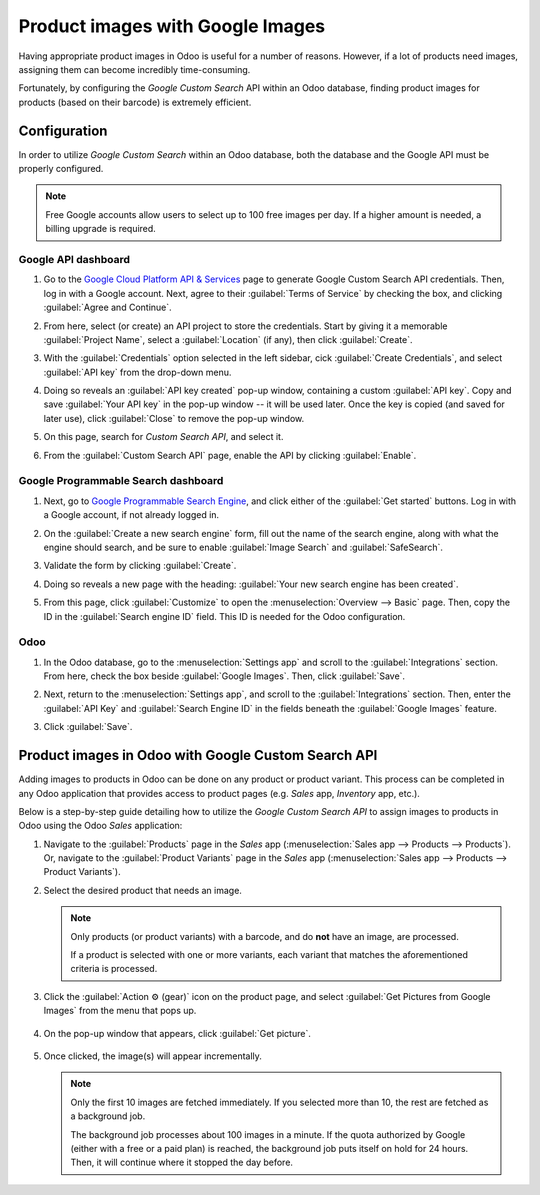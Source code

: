=================================
Product images with Google Images
=================================

Having appropriate product images in Odoo is useful for a number of reasons. However, if a lot of
products need images, assigning them can become incredibly time-consuming.

Fortunately, by configuring the *Google Custom Search* API within an Odoo database, finding product
images for products (based on their barcode) is extremely efficient.

.. _product_images/configuration:

Configuration
=============

In order to utilize *Google Custom Search* within an Odoo database, both the database and the Google
API must be properly configured.

.. note::
   Free Google accounts allow users to select up to 100 free images per day. If a higher amount is
   needed, a billing upgrade is required.

.. _product_images/google-api-dashboard:

Google API dashboard
--------------------

#. Go to the `Google Cloud Platform API & Services <https://console.developers.google.com/>`_ page
   to generate Google Custom Search API credentials. Then, log in with a Google account. Next, agree
   to their :guilabel:`Terms of Service` by checking the box, and clicking :guilabel:`Agree and
   Continue`.

#. From here, select (or create) an API project to store the credentials. Start by giving it a
   memorable :guilabel:`Project Name`, select a :guilabel:`Location` (if any), then click
   :guilabel:`Create`.

#. With the :guilabel:`Credentials` option selected in the left sidebar, cick :guilabel:`Create
   Credentials`, and select :guilabel:`API key` from the drop-down menu.

   .. image:: product_images/credentials-api-key.png
      :align: center
      :alt: API & Services page on Google Cloud Platform.

#. Doing so reveals an :guilabel:`API key created` pop-up window, containing a custom :guilabel:`API
   key`. Copy and save :guilabel:`Your API key` in the pop-up window -- it will be used later. Once
   the key is copied (and saved for later use), click :guilabel:`Close` to remove the pop-up window.

   .. image:: product_images/api-key-pop-up.png
      :align: center
      :alt: The API key created pop-up window that appears.

#. On this page, search for `Custom Search API`, and select it.

   .. image:: product_images/custom-search-api-search-bar.png
      :align: center
      :alt: Search bar containing "Custom Search API" on Google Cloud Platform.

#. From the :guilabel:`Custom Search API` page, enable the API by clicking :guilabel:`Enable`.

   .. image:: product_images/gcp-custom-search-api-page.png
      :align: center
      :alt: "Custom Search API" page with Enable button highlighted on Google Cloud Platform.

.. _product_images/google-pse-dashboard:

Google Programmable Search dashboard
------------------------------------

#. Next, go to `Google Programmable Search Engine <https://programmablesearchengine.google.com/>`_,
   and click either of the :guilabel:`Get started` buttons. Log in with a Google account, if not
   already logged in.

   .. image:: product_images/google-pse-get-started.png
      :align: center
      :alt: Google Programmable Search Engine page with the Get Started buttons.

#. On the :guilabel:`Create a new search engine` form, fill out the name of the search engine, along
   with what the engine should search, and be sure to enable :guilabel:`Image Search` and
   :guilabel:`SafeSearch`.

   .. image:: product_images/create-new-search.png
      :align: center
      :alt: Create new search engine form that appears with search engine configurations.

#. Validate the form by clicking :guilabel:`Create`.

#. Doing so reveals a new page with the heading: :guilabel:`Your new search engine has been
   created`.

   .. image:: product_images/new-search-engine-has-been-created.png
      :align: center
      :alt: The Your New Search Engine Has Been Created page that appears with copy code.

#. From this page, click :guilabel:`Customize` to open the :menuselection:`Overview --> Basic` page.
   Then, copy the ID in the :guilabel:`Search engine ID` field. This ID is needed for the Odoo
   configuration.

   .. image:: product_images/basic-overview-search-engine-id.png
      :align: center
      :alt: Basic overview page with search engine ID field.

.. _product_images/setup-in-odoo:

Odoo
----

#. In the Odoo database, go to the :menuselection:`Settings app` and scroll to the
   :guilabel:`Integrations` section. From here, check the box beside :guilabel:`Google Images`.
   Then, click :guilabel:`Save`.

   .. image:: product_images/google-images-setting.png
      :align: center
      :alt: The Google Images setting in the Odoo Settings app page.

#. Next, return to the :menuselection:`Settings app`, and scroll to the :guilabel:`Integrations`
   section. Then, enter the :guilabel:`API Key` and :guilabel:`Search Engine ID` in the fields
   beneath the :guilabel:`Google Images` feature.

#. Click :guilabel:`Save`.

.. _product_images/get-product-images:

Product images in Odoo with Google Custom Search API
====================================================

Adding images to products in Odoo can be done on any product or product variant. This process can be
completed in any Odoo application that provides access to product pages (e.g. *Sales* app,
*Inventory* app, etc.).

Below is a step-by-step guide detailing how to utilize the *Google Custom Search API* to assign
images to products in Odoo using the Odoo *Sales* application:

#. Navigate to the :guilabel:`Products` page in the *Sales* app (:menuselection:`Sales app -->
   Products --> Products`). Or, navigate to the :guilabel:`Product Variants` page in the *Sales* app
   (:menuselection:`Sales app --> Products --> Product Variants`).

#. Select the desired product that needs an image.

   .. note::
      Only products (or product variants) with a barcode, and do **not** have an image, are
      processed.

      If a product is selected with one or more variants, each variant that matches the
      aforementioned criteria is processed.

#. Click the :guilabel:`Action ⚙️ (gear)` icon on the product page, and select :guilabel:`Get
   Pictures from Google Images` from the menu that pops up.

      .. image:: product_images/get-pictures-from-google-action.png
         :align: center
         :alt: The Get Pictures from Google Images option from the Action drop-down menu in Odoo.

#. On the pop-up window that appears, click :guilabel:`Get picture`.

      .. image:: product_images/click-get-picture-from-pop-up.png
         :align: center
         :alt: The pop-up that appears in which the user should click Get Picture in Odoo Sales.

#. Once clicked, the image(s) will appear incrementally.

   .. note::
      Only the first 10 images are fetched immediately. If you selected more than 10, the rest are
      fetched as a background job.

      The background job processes about 100 images in a minute. If the quota authorized by Google
      (either with a free or a paid plan) is reached, the background job puts itself on hold for 24
      hours. Then, it will continue where it stopped the day before.

.. seealso::
   - `Create, modify, or close your Google Cloud Billing account
     <https://cloud.google.com/billing/docs/how-to/manage-billing-account>`_
